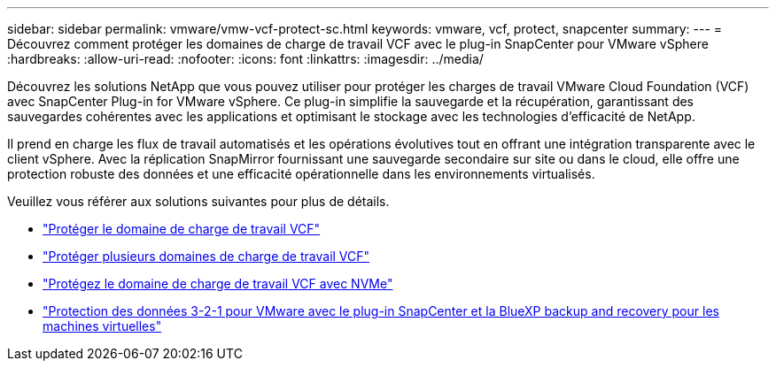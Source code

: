 ---
sidebar: sidebar 
permalink: vmware/vmw-vcf-protect-sc.html 
keywords: vmware, vcf, protect, snapcenter 
summary:  
---
= Découvrez comment protéger les domaines de charge de travail VCF avec le plug-in SnapCenter pour VMware vSphere
:hardbreaks:
:allow-uri-read: 
:nofooter: 
:icons: font
:linkattrs: 
:imagesdir: ../media/


[role="lead"]
Découvrez les solutions NetApp que vous pouvez utiliser pour protéger les charges de travail VMware Cloud Foundation (VCF) avec SnapCenter Plug-in for VMware vSphere.  Ce plug-in simplifie la sauvegarde et la récupération, garantissant des sauvegardes cohérentes avec les applications et optimisant le stockage avec les technologies d'efficacité de NetApp.

Il prend en charge les flux de travail automatisés et les opérations évolutives tout en offrant une intégration transparente avec le client vSphere.  Avec la réplication SnapMirror fournissant une sauvegarde secondaire sur site ou dans le cloud, elle offre une protection robuste des données et une efficacité opérationnelle dans les environnements virtualisés.

Veuillez vous référer aux solutions suivantes pour plus de détails.

* link:vmw-vcf-scv-viwld.html["Protéger le domaine de charge de travail VCF"]
* link:vmw-vcf-scv-multiwkld-protection.html["Protéger plusieurs domaines de charge de travail VCF"]
* link:vmw-vcf-scv-nvme.html["Protégez le domaine de charge de travail VCF avec NVMe"]
* link:vmw-vcf-321-data-protection.html["Protection des données 3-2-1 pour VMware avec le plug-in SnapCenter et la BlueXP backup and recovery pour les machines virtuelles"]

